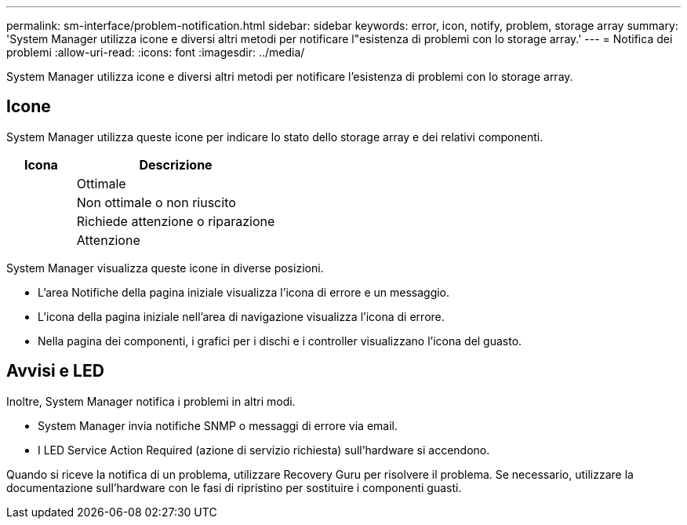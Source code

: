 ---
permalink: sm-interface/problem-notification.html 
sidebar: sidebar 
keywords: error, icon, notify, problem, storage array 
summary: 'System Manager utilizza icone e diversi altri metodi per notificare l"esistenza di problemi con lo storage array.' 
---
= Notifica dei problemi
:allow-uri-read: 
:icons: font
:imagesdir: ../media/


[role="lead"]
System Manager utilizza icone e diversi altri metodi per notificare l'esistenza di problemi con lo storage array.



== Icone

System Manager utilizza queste icone per indicare lo stato dello storage array e dei relativi componenti.

[cols="1a,3a"]
|===
| Icona | Descrizione 


 a| 
image:../media/sam1130-ss-icon-status-success.gif[""]
 a| 
Ottimale



 a| 
image:../media/sam1130-ss-icon-status-failure.gif[""]
 a| 
Non ottimale o non riuscito



 a| 
image:../media/sam1130-ss-icon-status-service.gif[""]
 a| 
Richiede attenzione o riparazione



 a| 
image:../media/sam1130-ss-icon-status-caution.gif[""]
 a| 
Attenzione

|===
System Manager visualizza queste icone in diverse posizioni.

* L'area Notifiche della pagina iniziale visualizza l'icona di errore e un messaggio.
* L'icona della pagina iniziale nell'area di navigazione visualizza l'icona di errore.
* Nella pagina dei componenti, i grafici per i dischi e i controller visualizzano l'icona del guasto.




== Avvisi e LED

Inoltre, System Manager notifica i problemi in altri modi.

* System Manager invia notifiche SNMP o messaggi di errore via email.
* I LED Service Action Required (azione di servizio richiesta) sull'hardware si accendono.


Quando si riceve la notifica di un problema, utilizzare Recovery Guru per risolvere il problema. Se necessario, utilizzare la documentazione sull'hardware con le fasi di ripristino per sostituire i componenti guasti.

